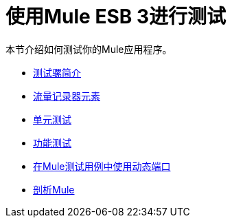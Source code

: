 = 使用Mule ESB 3进行测试

本节介绍如何测试你的Mule应用程序。

*  link:/mule-user-guide/v/3.2/introduction-to-testing-mule[测试骡简介]
*  link:/mule-user-guide/v/3.2/logger-element-for-flows[流量记录器元素]
*  link:/mule-user-guide/v/3.2/unit-testing[单元测试]
*  link:/mule-user-guide/v/3.2/functional-testing[功能测试]
*  link:/mule-user-guide/v/3.2/using-dynamic-ports-in-mule-test-cases[在Mule测试用例中使用动态端口]
*  link:/mule-user-guide/v/3.2/profiling-mule[剖析Mule]
